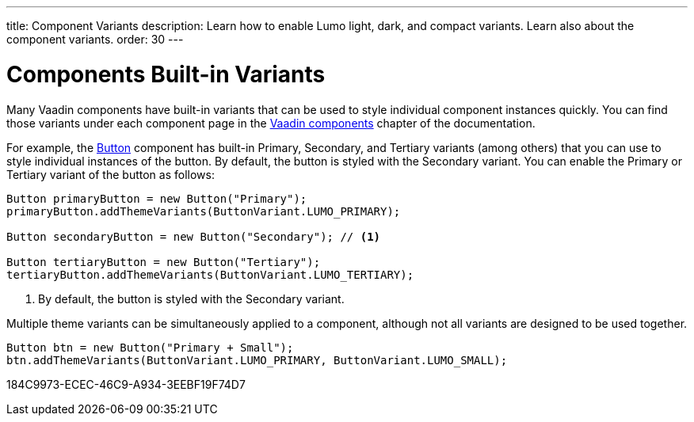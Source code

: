 ---
title: Component Variants
description: Learn how to enable Lumo light, dark, and compact variants. Learn also about the component variants.
order: 30
---

= Components Built-in Variants

Many Vaadin components have built-in variants that can be used to style individual component instances quickly.
You can find those variants under each component page in the <<{articles}/components#, Vaadin components>> chapter of the documentation.

For example, the <<{articles}/components/button#, Button>> component has built-in Primary, Secondary, and Tertiary variants (among others) that you can use to style individual instances of the button.
By default, the button is styled with the Secondary variant.
You can enable the Primary or Tertiary variant of the button as follows:

[source,java]
----
Button primaryButton = new Button("Primary");
primaryButton.addThemeVariants(ButtonVariant.LUMO_PRIMARY);

Button secondaryButton = new Button("Secondary"); // <1>

Button tertiaryButton = new Button("Tertiary");
tertiaryButton.addThemeVariants(ButtonVariant.LUMO_TERTIARY);
----
<1> By default, the button is styled with the Secondary variant.


Multiple theme variants can be simultaneously applied to a component, although not all variants are designed to be used together.

[source,java]
----
Button btn = new Button("Primary + Small");
btn.addThemeVariants(ButtonVariant.LUMO_PRIMARY, ButtonVariant.LUMO_SMALL);
----


[.discussion-id]
184C9973-ECEC-46C9-A934-3EEBF19F74D7
